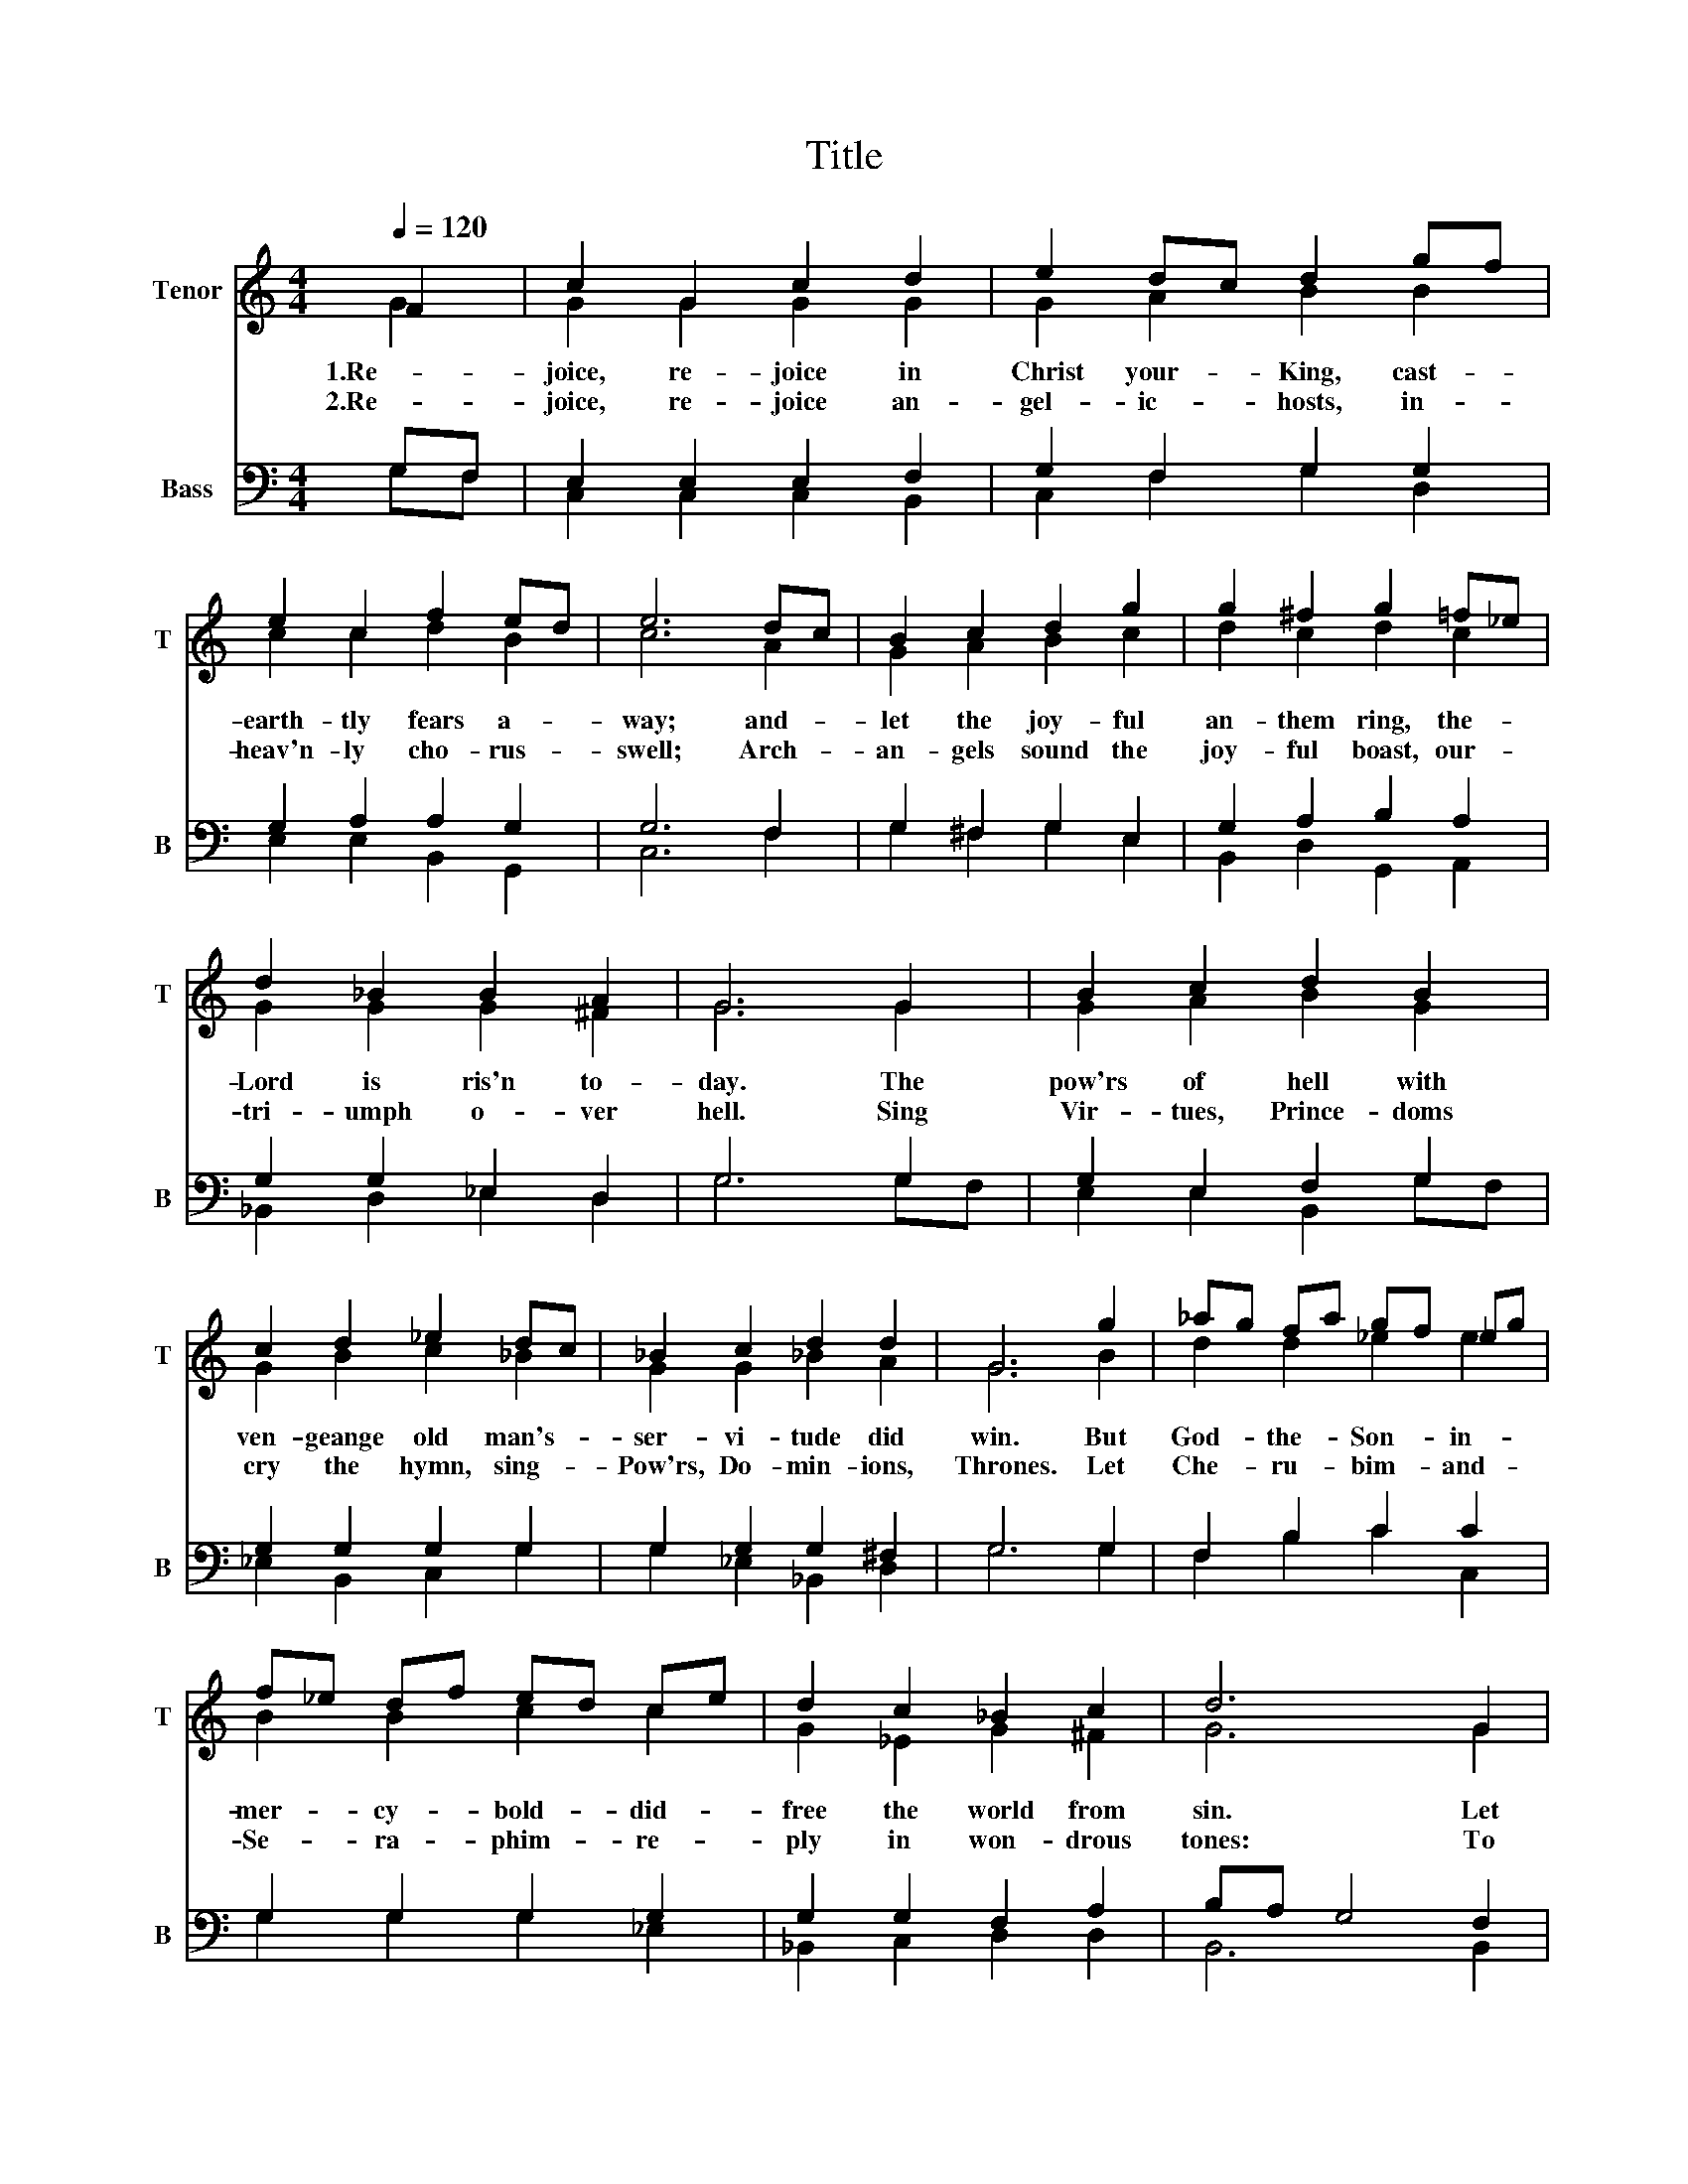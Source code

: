 X:1
T:Title
%%score ( 1 2 ) ( 3 4 )
L:1/8
Q:1/4=120
M:4/4
K:C
V:1 treble nm="Tenor" snm="T"
V:2 treble 
V:3 bass nm="Bass" snm="B"
V:4 bass 
V:1
 F2 | c2 G2 c2 d2 | e2 dc d2 gf | e2 c2 f2 ed | e6 dc | B2 c2 d2 g2 | g2 ^f2 g2 =f_e | %7
w: 1.Re-|joice, re- joice in|Christ your- * King, cast- *|earth- tly fears a- *|way; and- *|let the joy- ful|an- them ring, the- *|
w: 2.Re-|joice, re- joice an-|gel- ic- * hosts, in- *|heav'n- ly cho- rus- *|swell; Arch- *|an- gels sound the|joy- ful boast, our- *|
 d2 _B2 B2 A2 | G6 G2 | B2 c2 d2 B2 | c2 d2 _e2 dc | _B2 c2 d2 d2 | G6 g2 | _ag fa gf _eg | %14
w: Lord is ris'n to-|day. The|pow'rs of hell with|ven- geange old man's- *|ser- vi- tude did|win. But|God- * the- * Son- * in- *|
w: tri- umph o- ver|hell. Sing|Vir- tues, Prince- doms|cry the hymn, sing- *|Pow'rs, Do- min- ions,|Thrones. Let|Che- * ru- * bim- * and- *|
 f_e df ed ce | d2 c2 _B2 c2 | d6 G2 | c2 G2 c2 f2 | e2 dc d2 gf | e2 c2 f2 ed | e6 dc | %21
w: mer- * cy- * bold- * did- *|free the world from|sin. Let|al- le- lu- ias|fill the- * air, let- *|all the earth pro- *|claim the- *|
w: Se- * ra- * phim- * re- *|ply in won- drous|tones: To|Fa- ther, Son and|Spi- rit- * blest, to- *|God- head One and- *|Three, to- *|
 B2 c2 d2 g2 | (g2 ^f2) g2 =f_e | d2 _B2 B2 A2 | G6 G2 | B2 c2 d2 gf | _ed cB c2 c2 | d2 d2 d2 d2 | %28
w: ev- er glo- rious|Sa- * viour, from- *|whom re- demp- tion|came; whose|ma- jes- ty be- *|yond- * com- * pare does|cause us to ex-|
w: Wis- dom ev- er|ma- ni- fest, un- *|end- ing glo- ry|be; whose|ma- jes- ty we- *|do- * a- * test through-|out e- ter- ni-|
 d6 gf | (_e2 d2) c2 dc | (_B2 A2) G2 gf | _e2 fe d3 c | c6 z2 |] %33
w: claim: Al- le-|lu- * ia, Al- le-|lu- * ia, Al- le-|lu, Al- le- lu- *|ia!|
w: ty. _ _|Al- le- lu- ia, _|Al- le- lu- ia, _|Al- * * le- lu-|ia!|
V:2
 G2 | G2 G2 G2 G2 | G2 A2 B2 B2 | c2 c2 d2 B2 | c6 A2 | G2 A2 B2 c2 | d2 c2 d2 c2 | G2 G2 G2 ^F2 | %8
 G6 G2 | G2 A2 B2 G2 | G2 B2 c2 _B2 | G2 G2 _B2 A2 | G6 B2 | d2 d2 _e2 e2 | B2 B2 c2 c2 | %15
 G2 _E2 G2 ^F2 | G6 G2 | G2 G2 G2 d2 | c2 A2 B2 B2 | c2 A2 B2 B2 | c6 A2 | G2 A2 B2 c2 | %22
 (d2 c2) d2 c2 | G2 G2 G2 ^F2 | G6 G2 | G2 A2 B2 B2 | G2 G2 G2 G2 | GD ^F2 GA F2 | F6 z2 | %29
 =c2 G2 _E2 F2 | G2 D2 G2 _B2 | (c2 dc) B3 G | G6 z2 |] %33
V:3
 G,F, | E,2 E,2 E,2 F,2 | G,2 F,2 G,2 G,2 | G,2 A,2 A,2 G,2 | G,6 F,2 | G,2 ^F,2 G,2 E,2 | %6
w: ||||||
 G,2 A,2 B,2 A,2 | G,2 G,2 _E,2 D,2 | G,6 G,2 | G,2 E,2 F,2 G,2 | G,2 G,2 G,2 G,2 | %11
w: |||||
 G,2 G,2 G,2 ^F,2 | G,6 G,2 | F,2 B,2 C2 C2 | G,2 G,2 G,2 G,2 | G,2 G,2 F,2 A,2 | B,A, G,4 F,2 | %17
w: ||||||
 E,2 E,2 E,2 G,2 | G,2 F,2 G,2 G,2 | G,2 A,2 G,2 F,2 | G,6 F,2 | G,2 ^F,2 G,2 E,2 | %22
w: |||||
 G,2 A,2 B,2 A,2 | G,2 G,2 _E,2 D,2 | G,6 G,F, | F,2 ^F,2 G,2 G,2 | E,2 F,2 _G,2 =G,2 | %27
w: |||||
 G,2 A,2 B,2 A,2 | B,6 z2 |"^Al -""^le -""^lu -" z G,,A,,B,, C,2 x2 | %30
w: ||Al- le- lu- ia,|
"^ia,""^Al -""^le -""^lu -" D2 z2 z D_B,A, |"^ia,""^Al -""^le -""^lu -" G,2 G,2 G,2 F,2 | %32
w: _||
"^ia!" E,6 z2 |] %33
w: |
V:4
 G,F, | C,2 C,2 C,2 B,,2 | C,2 F,2 G,2 D,2 | E,2 E,2 B,,2 G,,2 | C,6 F,2 | G,2 ^F,2 G,2 E,2 | %6
w: ||||||
 B,,2 D,2 G,,2 A,,2 | _B,,2 D,2 _E,2 D,2 | G,6 G,F, | E,2 E,2 B,,2 G,F, | _E,2 B,,2 C,2 G,2 | %11
w: |||||
 G,2 _E,2 _B,,2 D,2 | G,6 G,2 | F,2 B,2 C2 C,2 | G,2 G,2 G,2 _E,2 | _B,,2 C,2 D,2 D,2 | B,,6 B,,2 | %17
w: ||||||
 C,2 C,2 C,2 B,,2 | C,2 F,2 G,2 D,2 | E,2 E,2 G,2 G,,2 | C,6 F,2 | G,2 ^F,2 G,2 E,2 | %22
w: |||||
 B,,2 D,2 G,,2 A,,2 | _B,,2 D,2 _E,2 D,2 | G,6 B,,2 | D,2 D,2 B,,2 D,2 | C,2 B,,2 A,,2 A,,2 | %27
w: |||||
 B,,2 D,^F, G,2 D,2 | G,6 z2 | x4 z G,A,B, | z D,E,^F, G,2 z2 | z G,,B,,C, D,2 G,,2 | C,6 z2 |] %33
w: |||Al- le- lu- ia,|Al- * * le- *|ia!|

